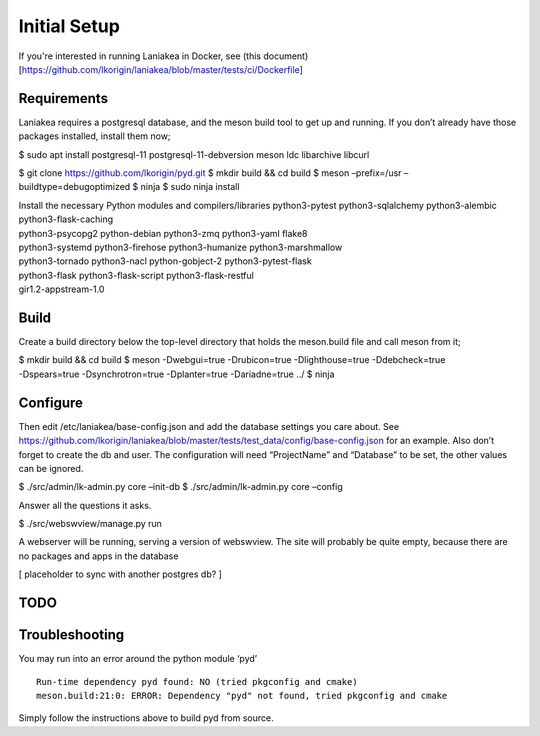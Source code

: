 Initial Setup
=============

If you're interested in running Laniakea in Docker, see (this
document)[https://github.com/lkorigin/laniakea/blob/master/tests/ci/Dockerfile]

Requirements
------------

Laniakea requires a postgresql database, and the meson build tool to
get up and running. If you don’t already have those packages
installed, install them now;

$ sudo apt install postgresql-11 postgresql-11-debversion meson ldc
libarchive libcurl

$ git clone https://github.com/lkorigin/pyd.git $ mkdir build && cd
build $ meson –prefix=/usr –buildtype=debugoptimized $ ninja $ sudo
ninja install

| Install the necessary Python modules and compilers/libraries
  python3-pytest python3-sqlalchemy python3-alembic
  python3-flask-caching
| python3-psycopg2 python-debian python3-zmq python3-yaml flake8
| python3-systemd python3-firehose python3-humanize python3-marshmallow
| python3-tornado python3-nacl python-gobject-2 python3-pytest-flask
| python3-flask python3-flask-script python3-flask-restful
| gir1.2-appstream-1.0

Build
-----

Create a build directory below the top-level directory that holds the
meson.build file and call meson from it;

| $ mkdir build && cd build $ meson -Dwebgui=true -Drubicon=true
  -Dlighthouse=true -Ddebcheck=true
| -Dspears=true -Dsynchrotron=true -Dplanter=true -Dariadne=true ../ $
  ninja

Configure
---------

Then edit /etc/laniakea/base-config.json and add the database settings
you care about. See
https://github.com/lkorigin/laniakea/blob/master/tests/test_data/config/base-config.json
for an example. Also don’t forget to create the db and user. The
configuration will need “ProjectName” and “Database” to be set, the
other values can be ignored.

$ ./src/admin/lk-admin.py core –init-db $ ./src/admin/lk-admin.py core
–config

Answer all the questions it asks.

$ ./src/webswview/manage.py run

A webserver will be running, serving a version of webswview. The site
will probably be quite empty, because there are no packages and apps in
the database

[ placeholder to sync with another postgres db? ]

TODO
----

Troubleshooting
---------------

You may run into an error around the python module ‘pyd’

::

   Run-time dependency pyd found: NO (tried pkgconfig and cmake)
   meson.build:21:0: ERROR: Dependency "pyd" not found, tried pkgconfig and cmake

Simply follow the instructions above to build pyd from source.
